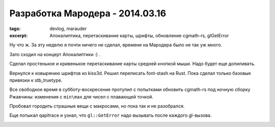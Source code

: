 
Разработка Мародера - 2014.03.16
################################

:tags: devlog, marauder
:excerpt:
    Апокалиптика, перетаскивание карты, шрифты, обновление cgmath-rs,
    glGetError


Ну что ж. За эту неделю я почти ничего не сделал, времени на
Мародера было не так уж много.

Зато сходил на концерт Апокалиптики :) .

|apocalyptica-pic|

Сделал простенькое и кривенькое перетаскивание карты средней кнопкой мыши.
Надо будет еще допиливать.

Вернулся к ковырянию шрифтов из kiss3d. Решил переписать font-stash на Rust.
Пока сделал только базовые привязки к stb_truetype.

Все свободное время в субботу-воскресение протупил с попытками обновить
cgmath-rs под ночную сборку Ржавчины: изменения с ``min\max`` для чисел
с плавающей точкой.

Пробовал городить страшные вещи с макросами, но пока так и не разобрался.

Еще потыкал qapitrace и узнал, что ``gl::GetError`` надо вызывать после каждого
gl-вызова.

|qapitrace-pic|


.. |apocalyptica-pic| image:: images/2015-11-23--apocalyptica.jpg

.. |qapitrace-pic| image:: images/2015-11-23--qapitrace.jpg
    :width: 100%

.. vim: set tabstop=4 shiftwidth=4 softtabstop=4 expandtab:
